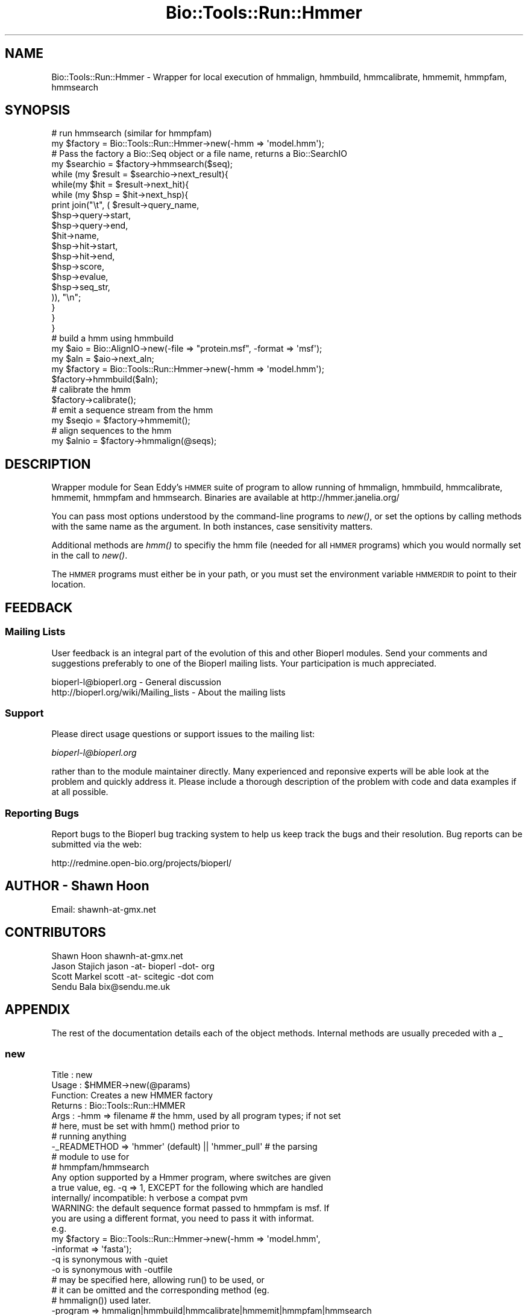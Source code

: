 .\" Automatically generated by Pod::Man 4.09 (Pod::Simple 3.35)
.\"
.\" Standard preamble:
.\" ========================================================================
.de Sp \" Vertical space (when we can't use .PP)
.if t .sp .5v
.if n .sp
..
.de Vb \" Begin verbatim text
.ft CW
.nf
.ne \\$1
..
.de Ve \" End verbatim text
.ft R
.fi
..
.\" Set up some character translations and predefined strings.  \*(-- will
.\" give an unbreakable dash, \*(PI will give pi, \*(L" will give a left
.\" double quote, and \*(R" will give a right double quote.  \*(C+ will
.\" give a nicer C++.  Capital omega is used to do unbreakable dashes and
.\" therefore won't be available.  \*(C` and \*(C' expand to `' in nroff,
.\" nothing in troff, for use with C<>.
.tr \(*W-
.ds C+ C\v'-.1v'\h'-1p'\s-2+\h'-1p'+\s0\v'.1v'\h'-1p'
.ie n \{\
.    ds -- \(*W-
.    ds PI pi
.    if (\n(.H=4u)&(1m=24u) .ds -- \(*W\h'-12u'\(*W\h'-12u'-\" diablo 10 pitch
.    if (\n(.H=4u)&(1m=20u) .ds -- \(*W\h'-12u'\(*W\h'-8u'-\"  diablo 12 pitch
.    ds L" ""
.    ds R" ""
.    ds C` ""
.    ds C' ""
'br\}
.el\{\
.    ds -- \|\(em\|
.    ds PI \(*p
.    ds L" ``
.    ds R" ''
.    ds C`
.    ds C'
'br\}
.\"
.\" Escape single quotes in literal strings from groff's Unicode transform.
.ie \n(.g .ds Aq \(aq
.el       .ds Aq '
.\"
.\" If the F register is >0, we'll generate index entries on stderr for
.\" titles (.TH), headers (.SH), subsections (.SS), items (.Ip), and index
.\" entries marked with X<> in POD.  Of course, you'll have to process the
.\" output yourself in some meaningful fashion.
.\"
.\" Avoid warning from groff about undefined register 'F'.
.de IX
..
.if !\nF .nr F 0
.if \nF>0 \{\
.    de IX
.    tm Index:\\$1\t\\n%\t"\\$2"
..
.    if !\nF==2 \{\
.        nr % 0
.        nr F 2
.    \}
.\}
.\"
.\" Accent mark definitions (@(#)ms.acc 1.5 88/02/08 SMI; from UCB 4.2).
.\" Fear.  Run.  Save yourself.  No user-serviceable parts.
.    \" fudge factors for nroff and troff
.if n \{\
.    ds #H 0
.    ds #V .8m
.    ds #F .3m
.    ds #[ \f1
.    ds #] \fP
.\}
.if t \{\
.    ds #H ((1u-(\\\\n(.fu%2u))*.13m)
.    ds #V .6m
.    ds #F 0
.    ds #[ \&
.    ds #] \&
.\}
.    \" simple accents for nroff and troff
.if n \{\
.    ds ' \&
.    ds ` \&
.    ds ^ \&
.    ds , \&
.    ds ~ ~
.    ds /
.\}
.if t \{\
.    ds ' \\k:\h'-(\\n(.wu*8/10-\*(#H)'\'\h"|\\n:u"
.    ds ` \\k:\h'-(\\n(.wu*8/10-\*(#H)'\`\h'|\\n:u'
.    ds ^ \\k:\h'-(\\n(.wu*10/11-\*(#H)'^\h'|\\n:u'
.    ds , \\k:\h'-(\\n(.wu*8/10)',\h'|\\n:u'
.    ds ~ \\k:\h'-(\\n(.wu-\*(#H-.1m)'~\h'|\\n:u'
.    ds / \\k:\h'-(\\n(.wu*8/10-\*(#H)'\z\(sl\h'|\\n:u'
.\}
.    \" troff and (daisy-wheel) nroff accents
.ds : \\k:\h'-(\\n(.wu*8/10-\*(#H+.1m+\*(#F)'\v'-\*(#V'\z.\h'.2m+\*(#F'.\h'|\\n:u'\v'\*(#V'
.ds 8 \h'\*(#H'\(*b\h'-\*(#H'
.ds o \\k:\h'-(\\n(.wu+\w'\(de'u-\*(#H)/2u'\v'-.3n'\*(#[\z\(de\v'.3n'\h'|\\n:u'\*(#]
.ds d- \h'\*(#H'\(pd\h'-\w'~'u'\v'-.25m'\f2\(hy\fP\v'.25m'\h'-\*(#H'
.ds D- D\\k:\h'-\w'D'u'\v'-.11m'\z\(hy\v'.11m'\h'|\\n:u'
.ds th \*(#[\v'.3m'\s+1I\s-1\v'-.3m'\h'-(\w'I'u*2/3)'\s-1o\s+1\*(#]
.ds Th \*(#[\s+2I\s-2\h'-\w'I'u*3/5'\v'-.3m'o\v'.3m'\*(#]
.ds ae a\h'-(\w'a'u*4/10)'e
.ds Ae A\h'-(\w'A'u*4/10)'E
.    \" corrections for vroff
.if v .ds ~ \\k:\h'-(\\n(.wu*9/10-\*(#H)'\s-2\u~\d\s+2\h'|\\n:u'
.if v .ds ^ \\k:\h'-(\\n(.wu*10/11-\*(#H)'\v'-.4m'^\v'.4m'\h'|\\n:u'
.    \" for low resolution devices (crt and lpr)
.if \n(.H>23 .if \n(.V>19 \
\{\
.    ds : e
.    ds 8 ss
.    ds o a
.    ds d- d\h'-1'\(ga
.    ds D- D\h'-1'\(hy
.    ds th \o'bp'
.    ds Th \o'LP'
.    ds ae ae
.    ds Ae AE
.\}
.rm #[ #] #H #V #F C
.\" ========================================================================
.\"
.IX Title "Bio::Tools::Run::Hmmer 3"
.TH Bio::Tools::Run::Hmmer 3 "2019-10-28" "perl v5.26.2" "User Contributed Perl Documentation"
.\" For nroff, turn off justification.  Always turn off hyphenation; it makes
.\" way too many mistakes in technical documents.
.if n .ad l
.nh
.SH "NAME"
Bio::Tools::Run::Hmmer \- Wrapper for local execution of hmmalign, hmmbuild,
hmmcalibrate, hmmemit, hmmpfam, hmmsearch
.SH "SYNOPSIS"
.IX Header "SYNOPSIS"
.Vb 2
\&  # run hmmsearch (similar for hmmpfam)
\&  my $factory = Bio::Tools::Run::Hmmer\->new(\-hmm => \*(Aqmodel.hmm\*(Aq);
\&
\&  # Pass the factory a Bio::Seq object or a file name, returns a Bio::SearchIO
\&  my $searchio = $factory\->hmmsearch($seq);
\&
\&  while (my $result = $searchio\->next_result){
\&   while(my $hit = $result\->next_hit){
\&    while (my $hsp = $hit\->next_hsp){
\&            print join("\et", ( $result\->query_name,
\&                               $hsp\->query\->start,
\&                               $hsp\->query\->end,
\&                               $hit\->name,
\&                               $hsp\->hit\->start,
\&                               $hsp\->hit\->end,
\&                               $hsp\->score,
\&                               $hsp\->evalue,
\&                               $hsp\->seq_str,
\&                               )), "\en";
\&    }
\&   }
\&  }
\&
\&  # build a hmm using hmmbuild
\&  my $aio = Bio::AlignIO\->new(\-file => "protein.msf", \-format => \*(Aqmsf\*(Aq);
\&  my $aln = $aio\->next_aln;
\&  my $factory =  Bio::Tools::Run::Hmmer\->new(\-hmm => \*(Aqmodel.hmm\*(Aq);
\&  $factory\->hmmbuild($aln);
\&
\&  # calibrate the hmm
\&  $factory\->calibrate();
\&
\&  # emit a sequence stream from the hmm
\&  my $seqio = $factory\->hmmemit();
\&
\&  # align sequences to the hmm
\&  my $alnio = $factory\->hmmalign(@seqs);
.Ve
.SH "DESCRIPTION"
.IX Header "DESCRIPTION"
Wrapper module for Sean Eddy's \s-1HMMER\s0 suite of program to allow running of
hmmalign, hmmbuild, hmmcalibrate, hmmemit, hmmpfam and hmmsearch. Binaries are
available at http://hmmer.janelia.org/
.PP
You can pass most options understood by the command-line programs to \fInew()\fR, or
set the options by calling methods with the same name as the argument. In both
instances, case sensitivity matters.
.PP
Additional methods are \fIhmm()\fR to specifiy the hmm file (needed for all \s-1HMMER\s0
programs) which you would normally set in the call to \fInew()\fR.
.PP
The \s-1HMMER\s0 programs must either be in your path, or you must set the environment
variable \s-1HMMERDIR\s0 to point to their location.
.SH "FEEDBACK"
.IX Header "FEEDBACK"
.SS "Mailing Lists"
.IX Subsection "Mailing Lists"
User feedback is an integral part of the evolution of this and other
Bioperl modules. Send your comments and suggestions preferably to one
of the Bioperl mailing lists.  Your participation is much appreciated.
.PP
.Vb 2
\&  bioperl\-l@bioperl.org                  \- General discussion
\&  http://bioperl.org/wiki/Mailing_lists  \- About the mailing lists
.Ve
.SS "Support"
.IX Subsection "Support"
Please direct usage questions or support issues to the mailing list:
.PP
\&\fIbioperl\-l@bioperl.org\fR
.PP
rather than to the module maintainer directly. Many experienced and 
reponsive experts will be able look at the problem and quickly 
address it. Please include a thorough description of the problem 
with code and data examples if at all possible.
.SS "Reporting Bugs"
.IX Subsection "Reporting Bugs"
Report bugs to the Bioperl bug tracking system to help us keep track
the bugs and their resolution.  Bug reports can be submitted via the
web:
.PP
.Vb 1
\&  http://redmine.open\-bio.org/projects/bioperl/
.Ve
.SH "AUTHOR \- Shawn Hoon"
.IX Header "AUTHOR - Shawn Hoon"
.Vb 1
\& Email: shawnh\-at\-gmx.net
.Ve
.SH "CONTRIBUTORS"
.IX Header "CONTRIBUTORS"
.Vb 4
\& Shawn Hoon shawnh\-at\-gmx.net
\& Jason Stajich jason \-at\- bioperl \-dot\- org
\& Scott Markel scott \-at\- scitegic \-dot com
\& Sendu Bala bix@sendu.me.uk
.Ve
.SH "APPENDIX"
.IX Header "APPENDIX"
The rest of the documentation details each of the object
methods. Internal methods are usually preceded with a _
.SS "new"
.IX Subsection "new"
.Vb 10
\& Title   : new
\& Usage   : $HMMER\->new(@params)
\& Function: Creates a new HMMER factory
\& Returns : Bio::Tools::Run::HMMER
\& Args    : \-hmm => filename # the hmm, used by all program types; if not set
\&                            # here, must be set with hmm() method prior to
\&                            # running anything
\&           \-_READMETHOD => \*(Aqhmmer\*(Aq (default) || \*(Aqhmmer_pull\*(Aq # the parsing
\&                                                             # module to use for
\&                                                             # hmmpfam/hmmsearch
\&
\&           Any option supported by a Hmmer program, where switches are given
\&           a true value, eg. \-q => 1, EXCEPT for the following which are handled
\&           internally/ incompatible: h verbose a compat pvm
\&
\&           WARNING: the default sequence format passed to hmmpfam is msf. If
\&           you are using a different format, you need to pass it with informat.
\&           e.g.
\&           my $factory = Bio::Tools::Run::Hmmer\->new(\-hmm => \*(Aqmodel.hmm\*(Aq,
\&                                                     \-informat => \*(Aqfasta\*(Aq);
\&
\&           \-q is synonymous with \-quiet
\&           \-o is synonymous with \-outfile
\&
\&           # may be specified here, allowing run() to be used, or
\&           # it can be omitted and the corresponding method (eg.
\&           # hmmalign()) used later.
\&           \-program => hmmalign|hmmbuild|hmmcalibrate|hmmemit|hmmpfam|hmmsearch
.Ve
.SS "run"
.IX Subsection "run"
.Vb 8
\& Title   : run
\& Usage   : $obj\->run($seqFile)
\& Function: Runs one of the Hmmer programs, according to the current setting of
\&           program() (as typically set during new(\-program => \*(Aqname\*(Aq)).
\& Returns : A Bio::SearchIO, Bio::AlignIO, Bio::SeqIO or boolean depending on
\&           the program being run (see method corresponding to program name for
\&           details).
\& Args    : A Bio::PrimarySeqI, Bio::Align::AlignI or filename
.Ve
.SS "hmmalign"
.IX Subsection "hmmalign"
.Vb 6
\& Title   : hmmalign
\& Usage   : $obj\->hmmalign()
\& Function: Runs hmmalign
\& Returns : A Bio::AlignIO
\& Args    : list of Bio::SeqI OR Bio::Align::AlignI OR filename of file with
\&           sequences or an alignment
.Ve
.SS "hmmbuild"
.IX Subsection "hmmbuild"
.Vb 7
\& Title   : hmmbuild
\& Usage   : $obj\->hmmbuild()
\& Function: Runs hmmbuild, outputting an hmm to the file currently set by method
\&           hmm() or db(), or failing that, o() or outfile(), or failing that, to
\&           a temp location.
\& Returns : true on success
\& Args    : Bio::Align::AlignI OR filename of file with an alignment
.Ve
.SS "hmmcalibrate"
.IX Subsection "hmmcalibrate"
.Vb 6
\& Title   : hmmcalibrate
\& Usage   : $obj\->hmmcalibrate()
\& Function: Runs hmmcalibrate
\& Returns : true on success
\& Args    : none (hmm() must be set, most likely by the \-hmm option of new()), OR
\&           optionally supply an hmm filename to set hmm() and run
.Ve
.SS "hmmemit"
.IX Subsection "hmmemit"
.Vb 6
\& Title   : hmmemit
\& Usage   : $obj\->hmmemit()
\& Function: Runs hmmemit
\& Returns : A Bio::SeqIO
\& Args    : none (hmm() must be set, most likely by the \-hmm option of new()), OR
\&           optionally supply an hmm filename to set hmm() and run
.Ve
.SS "hmmpfam"
.IX Subsection "hmmpfam"
.Vb 5
\& Title   : hmmpfam
\& Usage   : $obj\->hmmpfam()
\& Function: Runs hmmpfam
\& Returns : A Bio::SearchIO
\& Args    : A Bio::PrimarySeqI, Bio::Align::AlignI or filename
.Ve
.SS "hmmsearch"
.IX Subsection "hmmsearch"
.Vb 5
\& Title   : hmmsearch
\& Usage   : $obj\->hmmsearch()
\& Function: Runs hmmsearch
\& Returns : A Bio::SearchIO
\& Args    : A Bio::PrimarySeqI, Bio::Align::AlignI or filename
.Ve
.SS "_setinput"
.IX Subsection "_setinput"
.Vb 5
\& Title   : _setinput
\& Usage   : $obj\->_setinput()
\& Function: Internal(not to be used directly)
\& Returns : filename
\& Args    : A Bio::PrimarySeqI, Bio::Align::AlignI or filename
.Ve
.SS "_run"
.IX Subsection "_run"
.Vb 5
\& Title   : _run
\& Usage   : $obj\->_run()
\& Function: Internal(not to be used directly)
\& Returns : Bio::SearchIO
\& Args    : file name
.Ve
.SS "_setparams"
.IX Subsection "_setparams"
.Vb 5
\& Title   : _setparams
\& Usage   : Internal function, not to be called directly
\& Function: creates a string of params to be used in the command string
\& Returns : string of params
\& Args    : none
.Ve
.SS "program_name"
.IX Subsection "program_name"
.Vb 5
\& Title   : program_name
\& Usage   : $factory>program_name()
\& Function: holds the program name
\& Returns : string
\& Args    : none
.Ve
.SS "program_dir"
.IX Subsection "program_dir"
.Vb 5
\& Title   : program_dir
\& Usage   : $factory\->program_dir(@params)
\& Function: returns the program directory, obtained from ENV variable.
\& Returns : string
\& Args    : none
.Ve
.SS "_writeSeqFile"
.IX Subsection "_writeSeqFile"
.Vb 5
\& Title   : _writeSeqFile
\& Usage   : obj\->_writeSeqFile($seq)
\& Function: Internal(not to be used directly)
\& Returns : filename
\& Args    : list of Bio::SeqI
.Ve
.SS "_writeAlignFile"
.IX Subsection "_writeAlignFile"
.Vb 5
\& Title   : _writeAlignFile
\& Usage   : obj\->_writeAlignFile($seq)
\& Function: Internal(not to be used directly)
\& Returns : filename
\& Args    : list of Bio::Align::AlignI
.Ve

